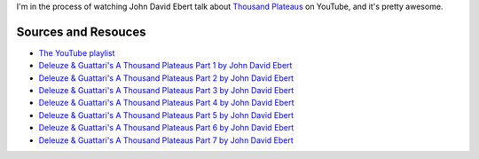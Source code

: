I'm in the process of watching John David Ebert talk about `Thousand
Plateaus </thousand-plateaus>`_ on YouTube, and it's pretty awesome.

Sources and Resouces
--------------------

-  `The YouTube
   playlist <http://www.youtube.com/playlist?list=PL45CC899A2941BF33>`_

-  `Deleuze & Guattari's A Thousand Plateaus Part 1 by John David
   Ebert </john-ebert-thousand-plateaus-1>`_
-  `Deleuze & Guattari's A Thousand Plateaus Part 2 by John David
   Ebert </john-ebert-thousand-plateaus-2>`_
-  `Deleuze & Guattari's A Thousand Plateaus Part 3 by John David
   Ebert </john-ebert-thousand-plateaus-3>`_
-  `Deleuze & Guattari's A Thousand Plateaus Part 4 by John David
   Ebert </john-ebert-thousand-plateaus-4>`_
-  `Deleuze & Guattari's A Thousand Plateaus Part 5 by John David
   Ebert </john-ebert-thousand-plateaus-5>`_
-  `Deleuze & Guattari's A Thousand Plateaus Part 6 by John David
   Ebert </john-ebert-thousand-plateaus-6>`_
-  `Deleuze & Guattari's A Thousand Plateaus Part 7 by John David
   Ebert </john-ebert-thousand-plateaus-7>`_


